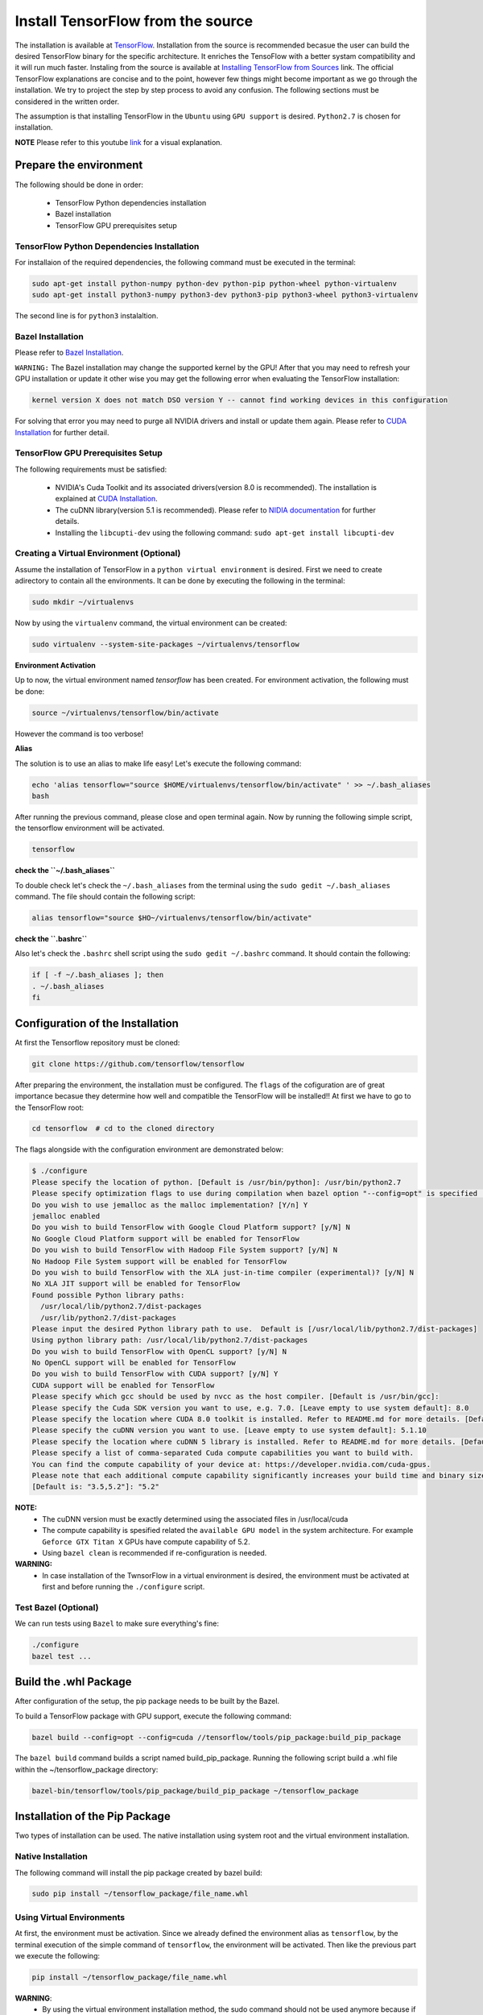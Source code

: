 ==================================
Install TensorFlow from the source
==================================

.. _TensorFlow: https://www.tensorflow.org/install/
.. _Installing TensorFlow from Sources: https://www.tensorflow.org/install/install_sources
.. _Bazel Installation: https://bazel.build/versions/master/docs/install-ubuntu.html
.. _CUDA Installation: https://github.com/astorfi/CUDA-Installation
.. _NIDIA documentation: https://github.com/astorfi/CUDA-Installation



The installation is available at `TensorFlow`_. Installation from the source is recommended becasue the user can build the desired TensorFlow binary for the specific architecture. It enriches the TensoFlow with a better systam compatibility and it will run much faster. Instaling from the source is available at `Installing TensorFlow from Sources`_ link. The official TensorFlow explanations are concise and to the point, however few things might become important as we go through the installation. We try to project the step by step process to avoid any confusion. The following sections must be considered in the written order.

The assumption is that installing TensorFlow in the ``Ubuntu`` using ``GPU support`` is desired. ``Python2.7`` is chosen for installation.

**NOTE** Please refer to this youtube `link <youtube_>`_ for a visual explanation.

.. _youtube: https://www.youtube.com/watch?v=EEsh__CJFc0&t=1s

------------------------
Prepare the environment
------------------------

The following should be done in order:
 
    * TensorFlow Python dependencies installation
    * Bazel installation
    * TensorFlow GPU prerequisites setup

~~~~~~~~~~~~~~~~~~~~~~~~~~~~~~~~~~~~~~~~~~~~
TensorFlow Python Dependencies Installation
~~~~~~~~~~~~~~~~~~~~~~~~~~~~~~~~~~~~~~~~~~~~

For installaion of the required dependencies, the following command must be executed in the terminal:

.. code:: bash

    sudo apt-get install python-numpy python-dev python-pip python-wheel python-virtualenv
    sudo apt-get install python3-numpy python3-dev python3-pip python3-wheel python3-virtualenv
    
The second line is for ``python3`` instalaltion.

~~~~~~~~~~~~~~~~~~~
Bazel Installation
~~~~~~~~~~~~~~~~~~~

Please refer to `Bazel Installation`_.

``WARNING:`` The Bazel installation may change the supported kernel by the GPU! After that you may need to refresh your GPU installation or update it other wise you may get the following error when evaluating the TensorFlow installation:

.. code:: bash

    kernel version X does not match DSO version Y -- cannot find working devices in this configuration
    
For solving that error you may need to purge all NVIDIA drivers and install or update them again. Please refer to `CUDA Installation`_ for further detail.


    
~~~~~~~~~~~~~~~~~~~~~~~~~~~~~~~~~~~
TensorFlow GPU Prerequisites Setup
~~~~~~~~~~~~~~~~~~~~~~~~~~~~~~~~~~~

The following requirements must be satisfied:

    * NVIDIA's Cuda Toolkit and its associated drivers(version 8.0 is recommended). The installation is explained at `CUDA Installation`_.
    * The cuDNN library(version 5.1 is recommended). Please refer to `NIDIA documentation`_ for further details.
    * Installing the ``libcupti-dev`` using the following command: ``sudo apt-get install libcupti-dev``

~~~~~~~~~~~~~~~~~~~~~~~~~~~~~~~~~~~~~~~~~~
Creating a Virtual Environment (Optional)
~~~~~~~~~~~~~~~~~~~~~~~~~~~~~~~~~~~~~~~~~~

Assume the installation of TensorFlow in a ``python virtual environment`` is desired. First we need to create adirectory to contain all the environments. It can be done by executing the following in the terminal:

.. code:: bash

    sudo mkdir ~/virtualenvs

Now by using the ``virtualenv`` command, the virtual environment can be created:

.. code:: bash

    sudo virtualenv --system-site-packages ~/virtualenvs/tensorflow

**Environment Activation**

Up to now, the virtual environment named *tensorflow* has been created. For environment activation, the following must be done:

.. code:: bash

    source ~/virtualenvs/tensorflow/bin/activate

However the command is too verbose! 

**Alias**

The solution is to use an alias to make life easy! Let's execute the following command:

.. code:: bash

    echo 'alias tensorflow="source $HOME/virtualenvs/tensorflow/bin/activate" ' >> ~/.bash_aliases
    bash

After running the previous command, please close and open terminal again. Now by running the following simple script, the tensorflow environment will be activated.

.. code:: bash

    tensorflow
    
**check the ``~/.bash_aliases``**

To double check let's check the ``~/.bash_aliases`` from the terminal using the ``sudo gedit ~/.bash_aliases`` command. The file should contain the following script:

.. code:: shell

    alias tensorflow="source $HO~/virtualenvs/tensorflow/bin/activate" 
    

**check the ``.bashrc``**

Also let's check the ``.bashrc`` shell script using the ``sudo gedit ~/.bashrc`` command. It should contain the following:
 
.. code:: shell

    if [ -f ~/.bash_aliases ]; then
    . ~/.bash_aliases
    fi
 

    
---------------------------------
Configuration of the Installation
---------------------------------

At first the Tensorflow repository must be cloned:

.. code:: bash

     git clone https://github.com/tensorflow/tensorflow 

After preparing the environment, the installation must be configured. The ``flags`` of the cofiguration are of great importance becasue they determine how well and compatible the TensorFlow will be installed!! At first we have to go to the TensorFlow root:

.. code:: bash

    cd tensorflow  # cd to the cloned directory

The flags alongside with the configuration environment are demonstrated below:

.. code:: bash

    $ ./configure
    Please specify the location of python. [Default is /usr/bin/python]: /usr/bin/python2.7
    Please specify optimization flags to use during compilation when bazel option "--config=opt" is specified [Default is -march=native]:
    Do you wish to use jemalloc as the malloc implementation? [Y/n] Y
    jemalloc enabled
    Do you wish to build TensorFlow with Google Cloud Platform support? [y/N] N
    No Google Cloud Platform support will be enabled for TensorFlow
    Do you wish to build TensorFlow with Hadoop File System support? [y/N] N
    No Hadoop File System support will be enabled for TensorFlow
    Do you wish to build TensorFlow with the XLA just-in-time compiler (experimental)? [y/N] N
    No XLA JIT support will be enabled for TensorFlow
    Found possible Python library paths:
      /usr/local/lib/python2.7/dist-packages
      /usr/lib/python2.7/dist-packages
    Please input the desired Python library path to use.  Default is [/usr/local/lib/python2.7/dist-packages]
    Using python library path: /usr/local/lib/python2.7/dist-packages
    Do you wish to build TensorFlow with OpenCL support? [y/N] N
    No OpenCL support will be enabled for TensorFlow
    Do you wish to build TensorFlow with CUDA support? [y/N] Y
    CUDA support will be enabled for TensorFlow
    Please specify which gcc should be used by nvcc as the host compiler. [Default is /usr/bin/gcc]:
    Please specify the Cuda SDK version you want to use, e.g. 7.0. [Leave empty to use system default]: 8.0
    Please specify the location where CUDA 8.0 toolkit is installed. Refer to README.md for more details. [Default is /usr/local/cuda]:
    Please specify the cuDNN version you want to use. [Leave empty to use system default]: 5.1.10
    Please specify the location where cuDNN 5 library is installed. Refer to README.md for more details. [Default is /usr/local/cuda]:
    Please specify a list of comma-separated Cuda compute capabilities you want to build with.
    You can find the compute capability of your device at: https://developer.nvidia.com/cuda-gpus.
    Please note that each additional compute capability significantly increases your build time and binary size.
    [Default is: "3.5,5.2"]: "5.2"


**NOTE:**
     * The cuDNN version must be exactly determined using the associated files in /usr/local/cuda
     * The compute capability is spesified related the ``available GPU model`` in the system architecture. For example ``Geforce GTX Titan X`` GPUs have compute capability of 5.2.
     * Using ``bazel clean`` is recommended if re-configuration is needed.

**WARNING:**
     * In case installation of the TwnsorFlow in a virtual environment is desired, the environment must be activated at first and before running the ``./configure`` script.
     
~~~~~~~~~~~~~~~~~~~~~~~~~~~~~~~~~~
Test Bazel (Optional)
~~~~~~~~~~~~~~~~~~~~~~~~~~~~~~~~~~

We can run tests using ``Bazel`` to make sure everything's fine:

.. code:: bash

    ./configure
    bazel test ...

---------------------
Build the .whl Package
---------------------

After configuration of the setup, the pip package needs to be built by the Bazel.
    
To build a TensorFlow package with GPU support, execute the following command:

.. code:: bash

    bazel build --config=opt --config=cuda //tensorflow/tools/pip_package:build_pip_package
    
The ``bazel build`` command builds a script named build_pip_package. Running the following script build a .whl file within the ~/tensorflow_package directory:

.. code:: bash

    bazel-bin/tensorflow/tools/pip_package/build_pip_package ~/tensorflow_package





-------------------------------
Installation of the Pip Package
-------------------------------

Two types of installation can be used. The native installation using system root and the virtual environment installation.

~~~~~~~~~~~~~~~~~~~~~~~~~~~
Native Installation
~~~~~~~~~~~~~~~~~~~~~~~~~~~

The following command will install the pip package created by bazel build:

.. code:: bash

    sudo pip install ~/tensorflow_package/file_name.whl
    

~~~~~~~~~~~~~~~~~~~~~~~~~~~
Using Virtual Environments
~~~~~~~~~~~~~~~~~~~~~~~~~~~

At first, the environment must be activation. Since we already defined the environment alias as ``tensorflow``, by the terminal execution of the simple command of ``tensorflow``, the environment will be activated. Then like the previous part we execute the following:

.. code:: bash
    
    pip install ~/tensorflow_package/file_name.whl

**WARNING**:
           * By using the virtual environment installation method, the sudo command should not be used anymore because if we use sudo, it points to native system packages and not the one available in the virtual environment.
           * Since ``sudo mkdir ~/virtualenvs`` is used for creating of the virtual environment, using the ``pip install`` returns ``permission error``. In this case the root priviledge of the environment directory must be change using the ``sudo chmod -R 777 ~/virtualenvs`` command.
    
--------------------------
Validate the Installation
--------------------------

In the terminal, the following script must be run (``in the home directory``) correctly without any error and preferablely any warning:

.. code:: bash

    python
    >> import tensorflow as tf
    >> hello = tf.constant('Hello, TensorFlow!')
    >> sess = tf.Session()
    >> print(sess.run(hello))

--------------------------
Common Errors
--------------------------

Different errors reported to block the compiling and running TensorFlow.

   * ``Mismatch between the supported kernel versions:`` This error mentioned earlier in this documentation. The naive solution reported to be reinstallation of the CUDA driver.
   * ``ImportError: cannot import name pywrap_tensorflow:`` This error usually occurs when the Python loads the tensorflow libraries from the wrong directory, i.e., not the version installed by the user in the root. The first step is to make sure we are in the system root such that the python libraries are utilized correctly. So basically we can open a new terminal and test TensorFlow installation again. 
   * ``ImportError: No module named packaging.version":`` Most likely it might be related to the ``pip`` installation. Reinstalling that using ``python -m pip install -U pip`` or ``sudo python -m pip install -U pip`` may fixed it!

--------------------------
Summary
--------------------------

In this tutorial, we described how to install TensorFlow from the source which has the advantage of more compatibility with the system configuration. Python virtual environment installation has been investigated as well to separate the TensorFlow environment from other environments. Conda environments can be used as well as python virtual environments which will be explained in a separated post. In any case, the TensorFlow installed from the source can be run much faster than the pre-build binary packages provided by the TensorFlow although it adds the complexity for installation.




